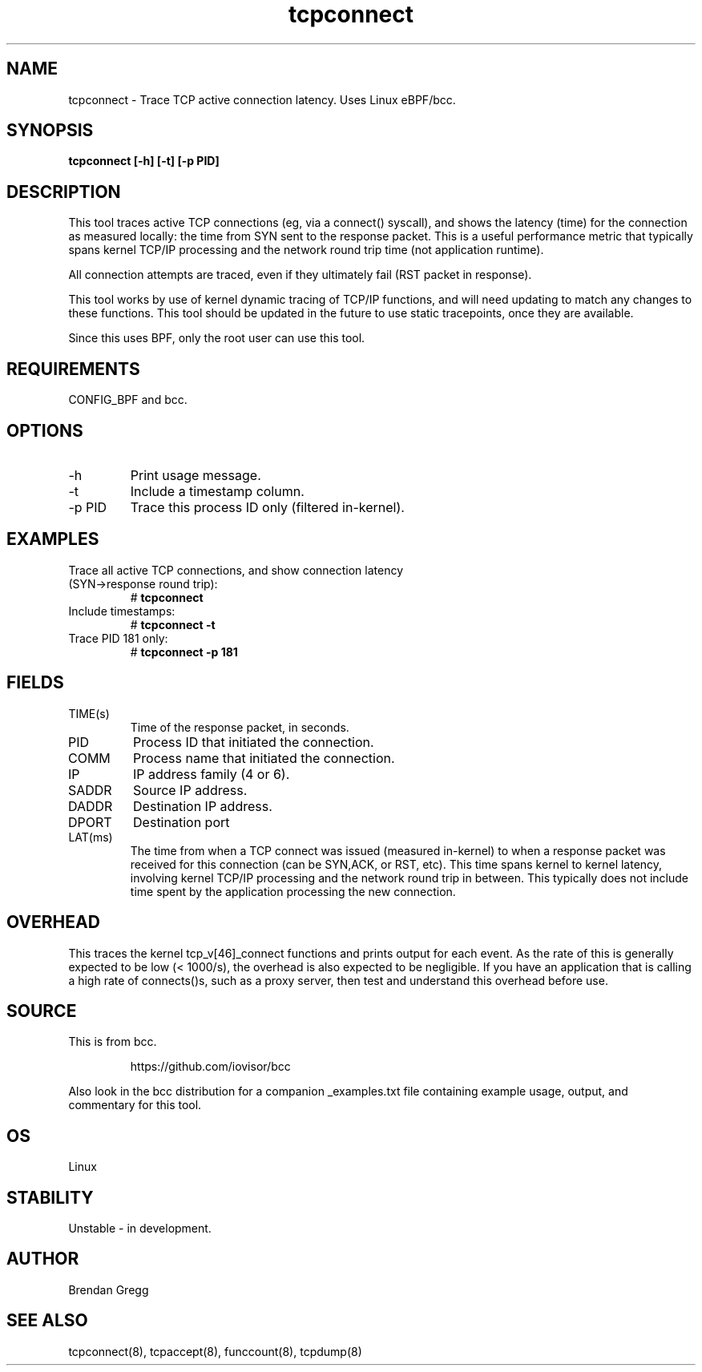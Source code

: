 .TH tcpconnect 8  "2016-02-19" "USER COMMANDS"
.SH NAME
tcpconnect \- Trace TCP active connection latency. Uses Linux eBPF/bcc.
.SH SYNOPSIS
.B tcpconnect [\-h] [\-t] [\-p PID]
.SH DESCRIPTION
This tool traces active TCP connections
(eg, via a connect() syscall), and shows the latency (time) for the connection
as measured locally: the time from SYN sent to the response packet.
This is a useful performance metric that typically spans kernel TCP/IP
processing and the network round trip time (not application runtime).

All connection attempts are traced, even if they ultimately fail (RST packet
in response).

This tool works by use of kernel dynamic tracing of TCP/IP functions, and will
need updating to match any changes to these functions. This tool should be
updated in the future to use static tracepoints, once they are available.

Since this uses BPF, only the root user can use this tool.
.SH REQUIREMENTS
CONFIG_BPF and bcc.
.SH OPTIONS
.TP
\-h
Print usage message.
.TP
\-t
Include a timestamp column.
.TP
\-p PID
Trace this process ID only (filtered in-kernel).
.SH EXAMPLES
.TP
Trace all active TCP connections, and show connection latency (SYN->response round trip):
#
.B tcpconnect
.TP
Include timestamps:
#
.B tcpconnect \-t
.TP
Trace PID 181 only:
#
.B tcpconnect \-p 181
.SH FIELDS
.TP
TIME(s)
Time of the response packet, in seconds.
.TP
PID
Process ID that initiated the connection.
.TP
COMM
Process name that initiated the connection.
.TP
IP
IP address family (4 or 6).
.TP
SADDR
Source IP address.
.TP
DADDR
Destination IP address.
.TP
DPORT
Destination port
.TP
LAT(ms)
The time from when a TCP connect was issued (measured in-kernel) to when a
response packet was received for this connection (can be SYN,ACK, or RST, etc).
This time spans kernel to kernel latency, involving kernel TCP/IP processing
and the network round trip in between. This typically does not include
time spent by the application processing the new connection.
.SH OVERHEAD
This traces the kernel tcp_v[46]_connect functions and prints output for each
event. As the rate of this is generally expected to be low (< 1000/s), the
overhead is also expected to be negligible. If you have an application that
is calling a high rate of connects()s, such as a proxy server, then test and
understand this overhead before use.
.SH SOURCE
This is from bcc.
.IP
https://github.com/iovisor/bcc
.PP
Also look in the bcc distribution for a companion _examples.txt file containing
example usage, output, and commentary for this tool.
.SH OS
Linux
.SH STABILITY
Unstable - in development.
.SH AUTHOR
Brendan Gregg
.SH SEE ALSO
tcpconnect(8), tcpaccept(8), funccount(8), tcpdump(8)
